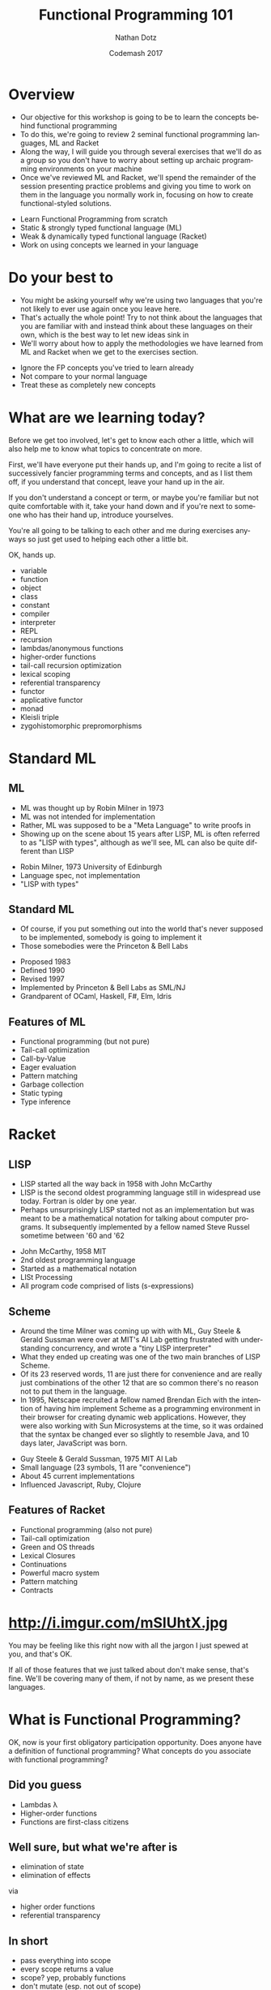 #+TITLE:     Functional Programming 101
#+AUTHOR:    Nathan Dotz
#+DATE:      Codemash 2017
#+EMAIL:     nathan.dotz@gmail.com
#+LANGUAGE:  en
#+OPTIONS:   H:3 num:nil toc:nil \n:nil @:t ::t |:t ^:t -:t f:t *:t <:t
#+OPTIONS:   skip:nil d:nil todo:t pri:nil tags:not-in-toc timestamp:nil
#+INFOJS_OPT: view:nil toc:nil ltoc:t mouse:underline buttons:0 path:http://orgmode.org/org-info.js
#+EXPORT_SELECT_TAGS: export
#+EXPORT_EXCLUDE_TAGS: noexport
#+LINK_UP:
#+LINK_HOME: https://git.io/vMRB1
#+REVEAL_ROOT: file:///Users/sleepynate/Dropbox%20(Personal)/org-mode/reveal.js-3.3.0
#+REVEAL_PLUGINS: (highlight notes)
# #+REVEAL_THEME: simple

* Abstract                                                         :noexport:
In this workshop, we’ll start by exploring two functional
programming languages that these days are relegated largely to
academic study, highlighting the influences they’ve had on modern
functional programming paradigms and reinforcing these ideas with
exercises to be solved as a group along the way. First, we’ll cover
ML, a language whose ideology remains largely unchanged for over 40
years and considered the common ancestor of modern functional
languages like Haskell, OCaml and F#. Next, we’ll cover Racket, a LISP
derived from Scheme which shares similarities and probably inspiration
with a number of currently popular languages, perhaps most obviously,
Clojure and perhaps less obviously, Javascript. Lastly, we’re back to
where you work: I’ll present exercises that help to reinforce the
ideas learned from ML and Racket to be solved either in the language
of your choosing, or Javascript (the de facto language of examples and
solutions du jour).

Join me for an enlightening foray into some languages largely
forgotten or ignored by the industry that are certain to help you
bring new ideas about functional programming to your daily practice,
whatever it may be.

* Overview
  #+BEGIN_NOTES
  - Our objective for this workshop is going to be to learn the
    concepts behind functional programming
  - To do this, we're going to review 2 seminal functional programming
    languages, ML and Racket
  - Along the way, I will guide you through several exercises that
    we'll do as a group so you don't have to worry about setting up
    archaic programming environments on your machine
  - Once we've reviewed ML and Racket, we'll spend the remainder of
    the session presenting practice problems and giving you time to
    work on them in the language you normally work in, focusing on how
    to create functional-styled solutions.
  #+END_NOTES
  - Learn Functional Programming from scratch
  - Static & strongly typed functional language (ML)
  - Weak & dynamically typed functional language (Racket)
  - Work on using concepts we learned in your language
* Do your best to
  #+BEGIN_NOTES
  - You might be asking yourself why we're using two languages that
    you're not likely to ever use again once you leave here.
  - That's actually the whole point! Try to not think about the
    languages that you are familiar with and instead think about these
    languages on their own, which is the best way to let new ideas
    sink in
  - We'll worry about how to apply the methodologies we have learned
    from ML and Racket when we get to the exercises section.
  #+END_NOTES
  - Ignore the FP concepts you've tried to learn already
  - Not compare to your normal language
  - Treat these as completely new concepts
* What are we learning today?
  #+BEGIN_NOTES
  Before we get too involved, let's get to know each other a little,
  which will also help me to know what topics to concentrate on more.

  First, we'll have everyone put their hands up, and I'm going to
  recite a list of successively fancier programming terms and
  concepts, and as I list them off, if you understand that concept,
  leave your hand up in the air.

  If you don't understand a concept or term, or maybe you're familiar
  but not quite comfortable with it, take your hand down and if you're
  next to someone who has their hand up, introduce yourselves.

  You're all going to be talking to each other and me during exercises
  anyways so just get used to helping each other a little bit.

  OK, hands up.

  - variable
  - function
  - object
  - class
  - constant
  - compiler
  - interpreter
  - REPL
  - recursion
  - lambdas/anonymous functions
  - higher-order functions
  - tail-call recursion optimization
  - lexical scoping
  - referential transparency
  - functor
  - applicative functor
  - monad
  - Kleisli triple
  - zygohistomorphic prepromorphisms
  #+END_NOTES
* Standard ML
** ML
   #+BEGIN_NOTES
   - ML was thought up by Robin Milner in 1973
   - ML was not intended for implementation
   - Rather, ML was supposed to be a "Meta Language" to write proofs in
   - Showing up on the scene about 15 years after LISP, ML is often
     referred to as "LISP with types", although as we'll see, ML can
     also be quite different than LISP
   #+END_NOTES
   - Robin Milner, 1973 University of Edinburgh
   - Language spec, not implementation
   - "LISP with types"
** Standard ML
   #+BEGIN_NOTES
   - Of course, if you put something out into the world that's never
     supposed to be implemented, somebody is going to implement it
   - Those somebodies were the Princeton & Bell Labs
   #+END_NOTES
   - Proposed 1983
   - Defined 1990
   - Revised 1997
   - Implemented by Princeton & Bell Labs as SML/NJ
   - Grandparent of OCaml, Haskell, F#, Elm, Idris
** Features of ML
  - Functional programming (but not pure)
  - Tail-call optimization
  - Call-by-Value
  - Eager evaluation
  - Pattern matching
  - Garbage collection
  - Static typing
  - Type inference
* Racket
** LISP
   #+BEGIN_NOTES
   - LISP started all the way back in 1958 with John McCarthy
   - LISP is the second oldest programming language still in
     widespread use today. Fortran is older by one year.
   - Perhaps unsurprisingly LISP started not as an implementation but
     was meant to be a mathematical notation for talking about
     computer programs. It subsequently implemented by a fellow named
     Steve Russel sometime between '60 and '62
   #+END_NOTES
   - John McCarthy, 1958 MIT
   - 2nd oldest programming language
   - Started as a mathematical notation
   - LISt Processing
   - All program code comprised of lists (s-expressions)
** Scheme
  #+BEGIN_NOTES
  - Around the time Milner was coming up with with ML, Guy Steele &
    Gerald Sussman were over at MIT's AI Lab getting frustrated with
    understanding concurrency, and wrote a "tiny LISP interpreter"
  - What they ended up creating was one of the two main branches of
    LISP ­ Scheme.
  - Of its 23 reserved words, 11 are just there for convenience and
    are really just combinations of the other 12 that are so common
    there's no reason not to put them in the language.
  - In 1995, Netscape recruited a fellow named Brendan Eich with the
    intention of having him implement Scheme as a programming
    environment in their browser for creating dynamic web
    applications. However, they were also working with Sun
    Microsystems at the time, so it was ordained that the syntax be
    changed ever so slightly to resemble Java, and 10 days later,
    JavaScript was born.
  #+END_NOTES
  - Guy Steele & Gerald Sussman, 1975 MIT AI Lab
  - Small language (23 symbols, 11 are "convenience")
  - About 45 current implementations
  - Influenced Javascript, Ruby, Clojure
** Features of Racket
  - Functional programming (also not pure)
  - Tail-call optimization
  - Green and OS threads
  - Lexical Closures
  - Continuations
  - Powerful macro system
  - Pattern matching
  - Contracts
* http://i.imgur.com/mSIUhtX.jpg
  #+BEGIN_NOTES
  You may be feeling like this right now with all the jargon I just
  spewed at you, and that's OK.

  If all of those features that we just talked about don't make sense,
  that's fine. We'll be covering many of them, if not by name, as we
  present these languages.
  #+END_NOTES
* What is Functional Programming?
  #+BEGIN_NOTES
  OK, now is your first obligatory participation opportunity.
  Does anyone have a definition of functional programming?
  What concepts do you associate with functional programming?
  #+END_NOTES
** Did you guess
   #+ATTR_REVEAL: :frag (roll-in)
   - Lambdas λ
   - Higher-order functions
   - Functions are first-class citizens
** Well sure, but what we're after is
   #+ATTR_REVEAL: :frag (roll-in)
   - elimination of state
   - elimination of effects

   via

   #+ATTR_REVEAL: :frag appear
   - higher order functions
   - referential transparency
** In short
   - pass everything into scope
   - every scope returns a value
   - scope? yep, probably functions
   - don't mutate (esp. not out of scope)
* ML
  #+BEGIN_NOTES
  So, if everyone is ready, let's jump right in to our look at ML
  #+END_NOTES
** Values
   #+BEGIN_NOTES
   - "val" is our keyword for declaring values in ML
   - ML has type inference, so we don't have to specify the types of
     our declarations, but if we wish to, we can append a colon and
     then the type to make sure the type infer-er behaves the way we
     would like.
   #+END_NOTES
   #+BEGIN_SRC sml
   (* exactly the same *)
   val a = 5
   val b: int = 5

   a = b (* returns true - comparison, not assignment *)

   val a = 6 (* completely redeclare a - don't do this *)
   #+END_SRC
** Pairs
   #+BEGIN_NOTES
   - Tuples are heterogeneous typed and fixed-length
   - Tuples and they can be nested
   - We use hash functions to access parts of tuples
   - Accessing values with hash functions is 1-based, not 0-based
   - This is also our first look at calling functions. As you can see
     here, to call a function, we just put a space between a function
     and its arguments, though sometimes we need parenthesis to have
     the grouping work right, as they're right-associative.
   #+END_NOTES
   #+BEGIN_SRC sml
   val a: int * int = (5, 7)
   val b: int * (bool * int) = (3, (true, 2))

   #1 a = 5
   #2 a = 7
   #1 (#2 b) = true
   #+END_SRC
** Records
   #+BEGIN_NOTES
   - Records are another heterogeneously typed structure
   - Again, we access values through hash functions on the keys
   - Tuples are in fact just records with numeric keys
   #+END_NOTES
   #+BEGIN_SRC sml
   val x: {a:int, b:string, c:bool} = {a=1, b="2", c=false}
   val y = {foo=5}

   #a x + #foo y = 6

   val triple: string * bool * int = {2=false, 1="a", 3=5}
   #+END_SRC
** Lists
   #+BEGIN_NOTES
   - Lists are homogeneously typed and variable-length
   - The null function is our empty check for lists
   - hd and tl return the first and remaining elements of lists
   #+END_NOTES
   #+BEGIN_SRC sml
   val a: 'a list = []
   val b: int list = [1, 2, 3]

   val c = 0 :: b (* cons operator *)
   c = [0, 1, 2, 3]

   null [] = true
   null b = false

   hd b = 1
   tl b = [2, 3]
   tl (tl (tl b)) = []
   #+END_SRC
** Functions
   #+BEGIN_NOTES
   Here we see a couple functions defined.
   - Parameter types occur after parameters, separated by colon
   - ML is expression-based
   - Expressions are type safe
   - ∴ every if has a then and else, both returning same type
   - function return type follows parameters, separated by colon
   - function parameters are tuples
   #+END_NOTES
   #+BEGIN_SRC sml
   (* int -> int *)
   fun add1 (x: int) = x + 1

   (* int * int -> int *)
   fun pow (x: int, y: int) =
       if   y = 0
       then 1
       else x * pow(x, y - 1)

   fun cube (x: int): int = pow (x, 3)

   val b = (2, 3)
   pow b = 8
   pow b = pow(2,3)
   #+END_SRC
** Recursion
   #+BEGIN_NOTES
   - No "for" loops in SML
   - Recursion is standard for iteration
   - This function is not tail-call recursive, meaning it could
     blow the stack, but we'll talk more about that in a moment.
   #+END_NOTES
   #+BEGIN_SRC sml
   fun sum (xs: int list) =
       if   null xs
       then 0
       else hd xs + sum (tl xs)
   #+END_SRC
** ML Exercise 1
   #+BEGIN_NOTES
   fun concat (xs: int list, ys: int list) =
       if   null xs
       then ys
       else hd xs :: concat (tl xs, ys)
   #+END_NOTES
   Write a function that concatenate two lists of integers
** Local bindings
   #+BEGIN_NOTES
   - Lexical scoping gives us local bindings
   - local bindings unavailable outside function
   #+END_NOTES
   #+BEGIN_SRC sml
   fun local_bindings (x: int) =
       let val a = if x > 0 then x else ~x (* same as: abs x *)
           val b = a + 100
       in
           if b > 200 then b div 2 else b * b
       end

   fun range (x: int) =
       let
           fun range (y: int) =
               if y = x
               then x :: []
               else y :: range (y + 1)
       in
           range 0
       end
   #+END_SRC
** Options
   #+BEGIN_NOTES
   - Option is a container that holds a single value
   - We have isSome and valOf that work on options
   - isSome tells us if an Option is non-empty
   - valOf extracts values, or throws on NONE
   #+END_NOTES
   #+BEGIN_SRC sml
   val a: int option = SOME 5
   val b: int option = NONE

   isSome b = false
   val c: int = if isSome a then valOf a else 0
   #+END_SRC
** Options
   #+BEGIN_NOTES
   - Options provide a safer mechanism than exception handling
   - Functions can expect to handle failure without exceptions or null
   - The first example here would throw an Empty exception if the
     character can't be found
   - The second example won't throw, but uses a magic number as the
     return value in its failure condition
   #+END_NOTES
   #+BEGIN_SRC sml
    fun strchr (s: char list, c: char, acc: int) =
        if   hd s = c
        then acc
        else strchr (tl s, c, acc + 1)

    fun strchr' (s: char list, c: char, acc: int) =
        if   s = []
        then ~1
        else
            if   hd s = c
            then acc
            else strchr' (tl s, c, acc + 1)
   #+END_SRC
** Options
   #+BEGIN_NOTES
   - By using local bindings to create a private function, we get a
     type-safe wrapper around an otherwise unsafe or inconsistent function
   #+END_NOTES
   #+BEGIN_SRC sml
   fun strchr (s: string, c: char) =
   let
       fun strchr' (s: char list, acc: int) =
           if   s = []
           then ~1
           else
               if   hd s = c
               then acc
               else strchr' (tl s, acc + 1)

       val i = strchr' (explode s, 0)
   in
       if i = ~1 then NONE else SOME i
   end
   #+END_SRC
** ML Exercise 2
   #+BEGIN_NOTES
   fun hdOpt l =
     if   null l
     then NONE
     else SOME (hd l)
   #+END_NOTES
   Write a function hdOpt, which works like the hd function for lists,
   but returns an option wrapping the element. If the head of the list
   is not available, return NONE
** Data Types
   #+BEGIN_NOTES
   - Not only is there the Option type, ML lets us define our own custom types
   - The type is defined on the left
   - Various constructors for the type go on the right
   - Constructor can be "of" an existing type, or a singleton
   #+END_NOTES
   #+BEGIN_SRC sml
   datatype Toppings = Mustard of string
                       | Pickles of int
                       | PepperAndOnion of int * int
                       | Relish
   #+END_SRC
** Data Types
   #+BEGIN_NOTES
   - These types can then be used much like any other type
   - This includes in conjunction with container types like list and option
   #+END_NOTES
   #+BEGIN_SRC sml
   datatype HotDogStyle = ToppedWith of Toppings list
                          | Plain

   datatype HotDog = Link of HotDogStyle
                     | Brat of HotDogStyle;

   val myToppings:HotDogStyle = [Mustard("dijon"), Relish, Pickles(2)]
   val myDog = Brat (ToppedWith myToppings)
   val yourDog = SOME(Link Plain)
   #+END_SRC
** Type Bindings
   #+BEGIN_NOTES
   - In addition to data types, we have type bindings
   - Type bindings work as synonyms for existing types
   - Type bindings do not create new constructors
   - This is especially useful for records: records as params are typing hell
   #+END_NOTES
   #+BEGIN_SRC sml
   type hotdogOrder = int * HotDog

   val myOrder = 2 * myDog

   type attendee = { name       : string,
                     company    : string option,
                     experience : int }

   fun attendeeName (a: attendee):string = #name a

    attendeeName {name= "bob", company= NONE, experience= 2}
   #+END_SRC
** Pattern Matching
   #+BEGIN_NOTES
   - Case statements provide a way of "deconstructing" type constructors
   - Matches can be made on any type of constructor
   - this includes Option and list like we've seen already
   - Underscore is used as a wild card
   #+END_NOTES
   #+BEGIN_SRC sml
   fun likesBrats (d: HotDog) =
       case d of
           Brat _ => true
         | Link _ => false

   likesBrats (Brat Plain)
   #+END_SRC
** Pattern Matching
   #+BEGIN_NOTES
   - using local bindings can clean up nested cases
   - here 'style' is used to "break off" the top constructor to get
     the inner values
   - here's a sneak-peak at lambda syntax
   #+END_NOTES
   #+BEGIN_SRC sml
   fun likesRelish (d: HotDog) =
   let
       val style = case d of
                       Brat s => s
                     | Link s => s
   in
       case style of
           Plain => false
         | ToppedWith ts => List.exists (fn t => t = Relish) ts
   end

   likesRelish (Link Plain) = false
   likesRelish (Brat (ToppedWith [Relish])) = true
   #+END_SRC
** Pattern Matching
   #+BEGIN_NOTES
   - Again, matches can be made on any type of constructor
   - Case statements can be used to destructure basically any type
   #+END_NOTES
   #+BEGIN_SRC sml
   fun addTuple t =
       case t of
           (a, b, c) => a + b + c

   fun sum l =
       case l of
           []      => 0
         | h :: t  => h + (sum t)
   #+END_SRC
** Pattern Matching Function Signatures
   #+BEGIN_NOTES
   - Functions have a special form of case expression
   - They can be written as multiple definitions instead
   #+END_NOTES
   #+BEGIN_SRC sml
   fun likesBrats (Brat _) = true
     | likesBrats (Link _) = false

   fun sum []       = 0
     | sum (h :: t) = h + (sum t)
   #+END_SRC
** Recursive & Polymorphic types
   #+BEGIN_NOTES
   - Type variables are preceded with an apostrophe
   - They come before type name in data type definitions
   #+END_NOTES
   #+BEGIN_SRC sml
   datatype 'a Thing = Thing of 'a

   (case Thing 1 of Thing n => n) = 1
   (case Thing "Chimichanga" of Thing s => size s) = 11

   datatype 'a lyzt = Emptee | Cawns of 'a * 'a lyzt

   datatype ('a,'b) trie = Knowd of 'a * ('a,'b) trie * ('a,'b) trie
                         | Leef  of 'b
   #+END_SRC
** ML Exercise 3
   #+BEGIN_NOTES
   datatype ('a, 'b) either = Left of 'a | Right of 'b

   fun isLeft x = case x of Left a => true | Right b => false
   fun isRight x = not (isLeft x)
   #+END_NOTES
   Write a datatype "either" which is generic in two types. It should
   have two constructors, once for each type ­ Left and Right. Provide
   functions isLeft and isRight both of which take an either and
   return a boolean.
** Tail Recursion & Accumulator Pattern
   #+BEGIN_NOTES
   - Tail-call recursion optimization is of just called "tail recursion"
   - Return value of function is call to self
   - Can be optimized to not take up stack frames
   - No stack overflows ­ works like a loop
   - Accumulator pattern provides a private function which builds the result set
   #+END_NOTES
   #+BEGIN_SRC sml
   fun sum l =
       case l of
           []      => 0
         | h :: t  => h + (sum t)

   fun sum l =
     let fun f(is, acc) =
       case is of
           []      => acc
         | h :: t  => f(t, h + acc)
       in
         f(l, 0)
       end
   #+END_SRC
** ML Exercise 4
   #+BEGIN_NOTES
   fun concat (xs, ys) =
     let fun f ([],   l) = l
           | f (x::r, l) = f (r, x :: l)
     in
       f (f (xs, []), ys)
     end
   #+END_NOTES
   Write a function that concatenates two lists. It should be
   tail-call recursive and use pattern matching.
** Higher Order & First Class Functions
   #+BEGIN_NOTES
   - Higher order functions are functions that take other functions as
     arguments
   - Functions in ML are first-class because they can be stored and
     passed to functions as values, and returned from other functions
   - Functions can exist independently from definition as part of a
     module as lambdas with the "fn" keyword.
   #+END_NOTES
   #+BEGIN_SRC sml
   fun repeat (f, n, x) =       (* ('a -> 'a) * int * 'a -> 'a *)
       if n = 0 then x else f (repeat(f, n - 1, x))

   fun double x = x * 2         (* int -> int *)
   repeat (double, 5, 2) = 64

   repeat (fn x => x * x, 3, 2) = 256

   val square = fn x => x * x   (* int -> int *)
   repeat (square, 3, 2) = 256

   fun add y = fn x => x + y    (* int -> int -> int *)
   repeat (add 5, 10, 0) = 50
   #+END_SRC
** ML Exercise 5
   #+BEGIN_NOTES
   fun map (f, xs) =
     case xs of
       [] => []
     | x :: xs' => (f x) :: map(f, xs'))

   fun filter (f, xs) =
     case xs of
       [] => []
     | x :: xs => if f x then x :: filter(f, xs) else filter (f, xs)
   #+END_NOTES
   - Define the function map to operate on list such that:
   #+BEGIN_SRC sml
   map (fn x => x + 1, [1,2,3,4,5]) = [2,3,4,5,6]
   #+END_SRC
   - Define the function filter to operate on lists such that:
   #+BEGIN_SRC sml
   filter (fn x => x mod 2 = 0, [1,2,3,4,5,6]) = [2,4,6]
   #+END_SRC
** Folds
   #+BEGIN_NOTES
   - Fold is a function that repeatedly applies a function to a
     collection to accumulate a single result
   - folds are a common abstraction around the accumulator pattern we
     just discussed
   #+END_NOTES
   #+BEGIN_SRC sml
   fun fold (f, acc, xs) =
     case xs of
       []      => acc
     | x :: xs => fold (f, f(acc, x), xs)

     fold(fn (x, y) => x + y, 0, [1,2,3,4,5]) = 15
     fold(fn (x, y) => x * y, 1, [1,2,3,4,5]) = 120
   #+END_SRC
** ML Exercise 6
   #+BEGIN_NOTES
   fun foldLength xs = List.foldl(fn (x, y) => y + 1) 0 xs
   #+END_NOTES
   Compute the length of a list using a fold. For convenience, feel
   free to use List.foldl or List.foldr so you don't have to
   re-implement fold.
** Function composition
   #+BEGIN_NOTES
   - Function composition is creating a new function which executes
     two functions serially
   - The compose function is in the standard library as the function
     lowercase "o"
   #+END_NOTES
   #+BEGIN_SRC sml
   fun compose (f, g) = fn x => f(g x)

   fun add1 x = x + 1
   fun times2 x = x * 2

   (compose (times2, add1)) 2 = 6

   (times2 o add1) 2 = 6
   #+END_SRC
** The Pizza Operator
   #+BEGIN_NOTES
   - Also known as the forward pipe
   - Is an easier way to think about composition
   - Is an idiom in other, newer languages like F#
   - Often an easier way to think about composition because of the
     order of arguments
   #+END_NOTES
   #+BEGIN_SRC sml
   infix |>
   fun x |> f = f x

   2 |> add1 |> times2 = 6

   fun add1ThenTimes2 x = x |> add1 |> times2

   add1ThenTimes2 2 = 6
   #+END_SRC
** Currying & Partial Application
   #+BEGIN_NOTES
   - Currying abstracts the idea of functions that take multiple arguments
   - Currying changes functions that take multiple arguments and
     return a value into function that take 1 argument and return a
     function which expects the next argument
   - Partial application applies a single argument to a curried
     function and returns the next function
   - Some successors of ML do this automatically with every function
     for the purposes of magic. In SML however, you'll really only see
     it when it's absolutely necessary.
   - Ending on the concept of functions that return other functions
     may seem like an odd note to end on, but hopefully the reason
     this can be extremely valuable will be clear once we've talked
     about our next language, Scheme.
   #+END_NOTES
   #+BEGIN_SRC sml
   val add = fn x => fn y => x + y (* int -> int -> int *)
   add (1)(2) = 3
   add  1  2  = 3

   val add1 = add 1                (* int -> int *)
   add1 2 = 3
   #+END_SRC
* BREAK / Q & A
  #+BEGIN_NOTES
  #+END_NOTES
  #+BEGIN_SRC sml
  #+END_SRC
* Racket
  #+BEGIN_NOTES
  - Racket is a functional-focused language that has some additional
    features allowing imperative operations
  - So racket supports many things we've already seen: lambdas,
    closures, expression-based syntax and recursion instead of loops
  - Rather than a static type system, Racket is a dynamic language
    where data can be treated as many different types, and everything
    is data, even the code itself
  - As is famous of many LISPs, the syntax is very minimal, making use
    of mostly parenthesis with the occasional square bracket thrown in
    for good measure.
  - Because of its dynamic nature, Racket allows an additional family
    of features we couldn't have in a statically typed language like
    ML, such as macros, data-quoting and evaluation, and continuations
  #+END_NOTES
  - Functional w/ imperative features
  - Dynamically typed
  - Minimalist syntax
  - Macros & metaprogramming
** Defining things
   #+BEGIN_NOTES
   - In Racket, we use the define keyword similarly to how we would
     use the `val` expression in ML
   - Notice that pairs of parenthesis (known as "forms" in LISP) are
     evaluated with the first symbol for the operator or reference
     name, followed by any arguments (such as with + or = below)
   - Speaking of + and =, these are not special syntax, they are
     simply functions and can be treated exactly the same as any
     function we write ourselves
   #+END_NOTES
   #+BEGIN_SRC racket
   #lang racket
   (provide (all-defined-out))

   (define hello "Hello, world!")

   (define a 5)

   (define b (+ a 7))

   (= b 12) ; returns #t
   #+END_SRC
** Pairs
   #+BEGIN_NOTES
   - In Racket, "car" will give you the first element of a pair
   - In Racket, "cdr" will give you the second element of a pair
   - "car" and "cdr", which while terrible, are historic names based
     on the memory locations used in now-ancient IBM 704 machines,
     that LISP was originally implemented on so we're stuck with them.
   - Because deconstructing these memory locations was so important,
     there are a whole host of functions based on them for
     deconstructing nested sets of pairs, but you probably won't use
     them much, as making complex, nested data structures of pairs is
     rarely the best way to solve problems in Racket.
   #+END_NOTES
   #+BEGIN_SRC racket
   #lang racket
   (define p (cons 1 'a))

   p ; '(1 . a)

   (car p) ; 1
   ﻿(cdr p) ; 'a

 ﻿  (car (cdr (cons (cons 'a 'b) (cons 1 2)))) ; 1
   ﻿(cdr (car (cons (cons 'a 'b) (cons 1 2)))) ; 'b

   ﻿(caar (cons (cons 'a 'b) (cons 1 2))) ; 'a
   ﻿(cdar (cons (cons 'a 'b) (cons 1 2))) ; 'b
 ﻿  (cadr (cons (cons 'a 'b) (cons 1 2))) ; 1
   (cddr (cons (cons 'a 'b) (cons 1 2))) ; 2
   #+END_SRC
** Functions
   #+BEGIN_NOTES
   - Functions are defined using the same `define` keyword we use for
     defining symbols, but functions are defined as forms
   - Racket's `lambda` keyword is used similarly to ML's `fn` keyworkd
   - Racket's conditionals are a little different, as there are no
     `then` or `else` keywords. Rather, the `if` form simply takes
     either 2 or 3 arguments
   #+END_NOTES
   #+BEGIN_SRC racket
   (define (add1 x) (+ x 1))
   ; is syntactic sugar for
   (define add1 (lambda (x) (+ x 1)))

   (define (pow x y)
     (if (= y 0)
         1
         (* x (pow x (- y 1)))))
   #+END_SRC
** Lists
   #+BEGIN_NOTES
   - Lists in Racket are at the same time both similar to and different
     from ML's lists
   - Like ML, they are formed by "cons"ing values onto the front of
     existing lists
   - A list is composed of one element cons'd onto another list
   - In Racket, the empty list is represented by the null symbol, as
     opposed to ML's empty list brackets
   - For convenience, there is a list form which accepts an variable
     number of arguments to perform this successive "cons"ing for you
   - null? is the function which checks to see if a list is empty
   #+END_NOTES
   #+BEGIN_SRC racket
   (cons 1 (cons 2 (cons 3 (cons 4 null))))

   (define first-four (list 1 2 3 4))

   (= (car first-four) 1)          ; #t
   (= 3 (length (cdr first-four))) ; #t

   (define (sum xs)
     (if (null? xs)
         0
         (+ (car xs) (sum (cdr xs)))))
   #+END_SRC
** Scheme Exercise 1
   #+BEGIN_NOTES
   (define (concat xs ys)
     (if (null? xs)
         ys
         (cons (car xs) (concat (cdr xs) ys))))
   #+END_NOTES
   Write a function that concatenate two lists
** Dynamic typing
   #+BEGIN_NOTES
   With ML, after talking about Lists, we jumped into talking about
   defining our own special types. However in Racket, we're dealing
   with dynamic typing, so we can create our own very flexible data
   structures without the type checker getting in our way.
   - No compiler means we don't catch some small errors
   - Dynamic typing also means we can consume complex data structures
     without trying to appease the type system.
   - We can define a function which recursively sums a list of numbers
     or other lists without introducing any new concepts
   - Meanwhile the ML implementation requires defining a new datatype
     to wrap the int and int list datatypes and subsequently
     unwrapping those types with pattern matching to get at the
     results we're interested in.
   #+END_NOTES
   #+BEGIN_SRC racket
   (a + b)            ; you probably meant (+ a b)
   #+END_SRC
   #+BEGIN_SRC racket
   (define (flat-sum xs)
     (if (null? xs)
         0
         (if (number? (car xs))
             (+ (car xs) (flat-sum (cdr xs)))
             (+ (flat-sum (car xs)) (flat-sum (cdr xs))))))
   #+END_SRC
   #+BEGIN_SRC sml
   datatype IntOrList = Intlist of IntOrList list | Num of int

   fun flatSum []      = 0
     | flatSum (x::xs) =
         case x of
             Num n     => n + flatSum(xs)
           | Intlist n => flatSum(x) + flatSum(xs)

   flatSum [Num 1, Num 2, Num 3, Intlist [Num 4, Num 5, Num 6]];
   #+END_SRC
** Scheme Exercise 2
   #+BEGIN_NOTES
   (define (flatten-string xs)
     (if (null? xs)
         ""
         (if (string? (car xs))
             (string-append (car xs) (flatten-string (cdr xs)))
             (string-append (flatten-string (car xs)) (flatten-string (cdr xs))))))
   #+END_NOTES
   Write a function which concatenates a nested list of strings into
   a single string, such that
   #+BEGIN_SRC racket
   (eq?
    (flatten-string (list "a" "quick" (list "brown" "fox") "wrote" "racket"))
    "aquickbrownfoxwroteracket")
   #+END_SRC
   The Racket function for appending strings is string-append
** Structs
   #+BEGIN_NOTES
   Now, even though we can't define our own types in Racket like we
   can in ML, we can at least take a look at the way we define our own
   data structures
   - In Racket, the way we define our own structures of data are with
     structs
   - While they serve the same purpose as ML's records, just like
     everything in Racket, there's no type specificity
   #+END_NOTES
   #+BEGIN_SRC racket
   (struct triple (x y z) #:transparent)

   (define t (triple 1 2 3))

   (triple? t) ; #t
   (triple-x t) ; 1
   (triple-y t) ; 2
   (triple-z t) ; 3

   (triple 'a "b" (list "c" ''d 5))
   #+END_SRC
** Cond
   #+BEGIN_NOTES
   - In ML, pattern matching was our Swiss army knife of conditional
     branching and destructuring values based on their types
   - In Racket, the powerhouse for making these kinds of decisions is
     cond, which provides pairs of tests along with what to do if that
     test passes
   - In many ways, Racket's cond statement works much like switch
     statements in other languages
   - Traditionally, #t is the last case in a cond, similar to the
     "default" branch of switch statements
   #+END_NOTES
   #+BEGIN_SRC racket
   (define (flat-sum xs)
     (cond [(null? xs) 0]
           [(number? (car xs)) (+ (car xs) (flat-sum (cdr xs)))]
           [#t (+ (flat-sum (car xs)) (flat-sum (cdr xs)))]))
   #+END_SRC
** Scheme Exercise 3
   #+BEGIN_NOTES
   (define (flatten-string xs)
     (cond [(null? xs) ""]
           [(string? (car xs)) (string-append (car xs) (flatten-string (cdr xs)))]
           [#t (string-append (flatten-string (car xs)) (flatten-string (cdr xs)))]))
   #+END_NOTES
   Write a function that concatenates a nested list of strings into a
   single string using cond
** Local bindings
   #+BEGIN_NOTES
   - Like in ML, we can create local bindings that are only available
     inside the current scope
   - Unlike ML's `let`, Racket's `let` statement evaluates all
     statements in the environment in which the let is defined, so
     they cannot reference one another
   - However, Racket gives us several ways of using local bindings,
     like `let*` and `letrec`, which let us refer to other local
     bindings, as well as local define statements.
   - We'll see letrec shortly but its use is similar to the other let operations
   #+END_NOTES
   #+BEGIN_SRC racket
   (define (flat-sum xs)
     (cond [(null? xs) 0]
           [(number? (car xs))
               (let ([head     (car xs)]
                     [tail-sum (flat-sum (cdr xs))]
                     (+ head tail-sum))]
           [#t (let ([recur-sum (flat-sum (car xs))]
                     [tail-sum  (flat-sum (cdr xs))])
                     (+ recur-sum tail-sum))]))

   (define (add-five-then-double x)
      (let* ([added (+ x 5)]
             [doubled (* added 2)]
        doubled)))
   #+END_SRC
** Anonymous functions
   #+BEGIN_NOTES
   - Racket has a number of ways to deal with anonymous and local
     functions, but in the interest of brevity, we're going to focus
     on one expression, and that is lambda
   - Lambda works quite similarly to define as far as defining
     functions go
   - Just like in ML, lambda functions are first class citizens in
     Racket, and can be defined at top level, or in a let statement,
     passed as arguments, or returned as the result of a function call
   - It's important to note that if you're going to use a lambda in a
     let statement, you'll likely need the letrec form so that the
     lambda can reference itself
   #+END_NOTES
   #+BEGIN_SRC racket
   (define (square1 x) (* x x))

   (define square2 (lambda (x) (* x x)))

   ﻿(square1 5) ; 25
   ﻿(square2 5) ; 25

   (define (add y) (lambda (x) (+ x y)))
   ((add 5) 10) ; 15
   #+END_SRC
** Tail Recursion
   #+BEGIN_NOTES
   - Just like in ML, Racket can optimize tail-call recursive
     functions
   - Here we can see the use of the accumulator pattern with a local
     function definition lets us rewrite a recursive function so that
     it can be optimized
   - We can also finally see letrec in action
   #+END_NOTES
   #+BEGIN_SRC racket
   (define (sum1 xs)
     (cond [(null? xs) 0]
           [else (+ (car xs) (sum1 (cdr xs)))]))

   (define (sum2 xs)
     (letrec ([f (lambda (xs acc)
                 (cond [(null? xs) acc]
                       [else (f (cdr xs) (+ acc (car xs)))]))])
       (f xs 0)))
   #+END_SRC
** Scheme Exercise 4
   #+BEGIN_NOTES racket
   (define (concat xs ys)
     (letrec ([f (lambda (as bs)
                 (cond [(null? as) bs]
                       [else (f (cdr as) (cons (car as) bs))]))])
       (f (f xs null) ys)))
   #+END_NOTES
   Write a function that concatenates two lists. It should be
   tail-call recursive and use cond
** Scheme Exercise 5
   #+BEGIN_NOTES racket
   (define (my-map f lst)
    (cond
        [(null? lst) null]
        [else (cons (f (car lst)) (map f (cdr lst)))]))

   (define (my-filter f lst)
    (cond
        [(null? lst) null]
        [(f (car lst)) (cons (car lst) (filter f (cdr lst)))]
        [else (filter f (cdr lst))]))
   #+END_NOTES
   - Define the function map to operate on list such that:
   #+BEGIN_SRC racket
   (equal? (map (lambda (x) (+ x 1)) (list 1 2 3 4 5)) (list 2 3 4 5 6))
   #+END_SRC
   - Define the function filter to operate on lists such that:
   #+BEGIN_SRC racket
   (equal? (filter even? (list 1 2 3 4 5)) '(2 4))
   #+END_SRC
** Scheme exercise 6
   #+BEGIN_NOTES racket
    (define (foldLeft f acc xs)
      (cond
        [(null? xs) acc]
        [else (foldLeft f (f acc (car xs)) (cdr xs))]))
   #+END_NOTES
   Implement a left fold such that:
   #+BEGIN_SRC racket
   (foldLeft + 0 '(1 2 3 4 5))
   #+END_SRC
** Delayed execution with thunks
   #+BEGIN_NOTES
   - "Thunks" are a concept used for lazy evaluation in functional
     programming
   - Thunks are in essence 0-arity lambda expressions used to delay
     evaluation
   - This concept enables "lazy" and potentially infinite continuation
     of calculations to be delayed on an as-needed basis
   - Here, `b` is defined in terms of a thunk which just returns the
     a constant integer, but must be called as a function to retrieve
     its value, and is re-evaluated at each call.
   - The term "thunk" is allegedly a colloquialism for the past tense
     of "think", according to Eric Raymond, and references a
     compiler's ability to infer the return type of the function
   #+END_NOTES
   #+BEGIN_SRC racket
   ﻿(define a 5)
   (define b (lambda () 6))

   a ; 5
   ﻿b ; #<procedure:b>

   ﻿(+ a b)
   ; +: contract violation
   ;   expected: number?
   ;   given: #<procedure:b>

   ﻿(+ a (b)) ; 11
   #+END_SRC
** Streaming with thunks
   #+BEGIN_NOTES
   - A stream is a function which by convention returns a pair of a
     result cons'd onto a thunk which will make successive calls to
     the stream
   - By successively evaluating the `cdr` of the results of a call to
     a stream, we can get the following result
   - We could have implemented these in ML as well, but creating the
     necessary types would have been cumbersome.
   #+END_NOTES
   #+BEGIN_SRC racket
   (define forever-zeros (lambda () (cons 0 forever-zeros)))

   (car (forever-zeros)) ; 0
   (cdr (forever-zeros)) ; #<procedure:forever-zeros>

   ((cdr (forever-zeros))) ; '(0 . #<procedure:forever-zeros>)
   ((cdr ((cdr ((cdr ((cdr (forever-zeros))))))))) ; '(0 . #<procedure:forever-zeros>)
   #+END_SRC
** Streaming with thunks
   #+BEGIN_NOTES
   - Here we can define the stream of natural numbers from one to infinity
   - We'll use the `letrec` form of let, which allows the lambda
     produced by `next` to reference itself
   - Calling the `cdr` of natural numbers successively will then
     generate infinite results of adding one to the previous result
   #+END_NOTES
   #+BEGIN_SRC racket
   (define natural-numbers
     (letrec ([next (lambda (x) (cons x (lambda () (next (+ x 1)))))])
       (lambda () (next 1))))

   (car (natrual-numbers))                 ; 1
   (car ((cdr (natrual-numbers))))         ; 2
   (car ((cdr ((cdr (natural-numbers)))))) ; 3

   (define fibonacci
     (letrec ([fibs (lambda (a b) (cons a (lambda () (fibs b (+ a b)))))])
        (lambda () (fibs 1 1))))

   (car ((cdr ((cdr ((cdr ((cdr ((cdr (fibonacci))))))))))) ; 8

   (define (take n s)
     (if (eq? n 0)
         (cons (car s) null)
         (cons (car s) (take (- n 1) ((cdr s))))))

   (take 11 (fibonacci)) ; '(1 1 2 3 5 8 13 21 34 55 89 144)
   #+END_SRC
** Scheme Exercise 7
   #+BEGIN_NOTES racket
   (define (smap f s)
       (cons (f (car s))
             (lambda () (smap f ((cdr s))))))
   #+END_NOTES
   Define a function smap which performs a map over an infinite stream
   such that:
   #+BEGIN_SRC racket
   (eq? (take 5 (smap (lambda (x) (+ x 1)) (fibonacci))) 9)
   (eq? (take 5 (smap (lambda (x) (* x 2)) (fibonacci))) 16)
   #+END_SRC
** Macros
   #+BEGIN_NOTES
   - Macros are an extremely powerful tool which let us treat the
     structures of Racket itself as data structures
   - By letting us alter the syntax of the language itself and
     treating expressions as data rather than executing them directly,
     we can change the semantics of how we use Racket
   - If we got tired of having to wrap our thunks in lambdas to
     prevent their execution, we could create a macro "thunk" that
     does it for us
   - It's important to note that because we're dealing with macro
     expansion as opposed to actually calling code, we can pass around
     forms like (fibs 1 1) without them being evaluated, or even
     if they haven't been defined at all
   #+END_NOTES
   #+BEGIN_SRC racket
   (define-syntax thunk
     (syntax-rules ()
       [(thunk e) (lambda () e)]))

   (define fibonacci
     (letrec ([fibs (lambda (a b) (cons a (thunk (fibs b (+ a b)))))])
       (thunk (fibs 1 1))))

   (car (fibonacci)) ; 1
   (car ((cdr ((cdr ((cdr ((cdr (fibonacci)))))))))) ; 5
   #+END_SRC
** Macros
   #+BEGIN_NOTES
   - We can even use macros to abstract out all of the effort and
     generalize building streams in this way, exploiting the fact that
     macros won't actually evaluate their terms until called as code.
   #+END_NOTES
   #+BEGIN_SRC racket
   ﻿(define-syntax thunk-iter-2
     (syntax-rules ()
       [(thunk-iter-2 f operation start-exp)
        (letrec ([f (lambda (a b) (cons a (thunk (f b (operation a b)))))])
          (thunk start-exp))]))

﻿   (define fibonacci2 (thunk-iter-2 fibs + (fibs 1 1)))

   (car ((cdr ((cdr ((cdr ((cdr (fibonacci2)))))))))) ; 5

   (define pows (thunk-iter-2 f * (f 1 2)))
   (car ((cdr ((cdr ((cdr ((cdr (pows)))))))))) ; 8
   (car ((cdr ((cdr ((cdr ((cdr ((cdr (pows)))))))))))) ; 32
   #+END_SRC
* Let's compare
  #+BEGIN_NOTES
  - ML and Racket are alike in many ways
  - They're functional: higher-order functions, discourage mutation,
    lexically scoped for encapsulating data
  - Type systems are very different
  - ML's type system is defensive at compile time, forces programmer
    to tell ML what kind of data are allowed up front, rejects many
    programs at compile time
  - Racket's type system is extremely flexible, allowing the
    programmer to decide how to handle code or data as they see fit
  #+END_NOTES
  - Both functional-first languages
  - Very different type systems
** Static Checking
  #+BEGIN_NOTES
  - ML's type system can help us by catching if we try and pass a list
    to a function that takes an integer
  - Static type checking also helps us from having to do type checking
    in our program, and prevents us from accessing undefined data
  - ML's type checking prevents us from using operations on the
    wrong types: if we didn't define it, it won't compile
  - ML's typing also prevents us from redundantly checking types,
    something a language like javascript might do at the beginning of
    every function call
  - As safe as ML is, we can still make mistakes like taking the head
    of the empty list, or flipping the branches of a conditional
  - With ML's safety comes complexity. We might get bizarre error
    messages and be forced to handle a condition even though we know
    based on our code that the error ML is helping us to prevent can
    never actually occur.
  #+END_NOTES
** Dynamic Typing
  #+BEGIN_NOTES
  - Racket's type system lets us write functions that might take an
    integer or a list and return either an integer or a list: to
    Racket it's just un-typed data.
  - Additionally, we've seen that we can actually change Racket's type
    system dynamically as we write our program using macros, which
    would break all of the safety provided in ML
  #+END_NOTES
* BREAK / Q & A
  #+BEGIN_NOTES
  #+END_NOTES
  #+BEGIN_SRC racket
  #+END_SRC
* Practice Time
  #+BEGIN_NOTES
  - Now we will have the rest of the period to work on exercises
  - I will present a problem on the screen, and you should use your
    own laptop to implement the exercise in the programming language
    you normally work in.
  - I would like you not to use some fancy new language that you're
    trying to learn, but rather whatever language you work with daily
    or know best.
  - Try to use the best functional style possible
  - No mutable state
  - Referential Transparency
  - Always return a new object
  - Try to use recursion instead of loops
  - Use higher-order functions when appropriate
  - After some time or if it looks like many folks are done, I will
    present a solution, and ask that you post your answers in a gist
    or in the Slack channel so that we can all learn from them.
  - Don't worry if your answers seem bad, you're probably not using a
    functional programming language!
  - If you don't have your own computer or you'd like to pair up with
    other people using your language, let's organize now!
  #+END_NOTES
  - Use the language that you know best
  - Try to use the best functional style possible
  - No mutable state
  - Referential Transparency
  - Always return a new object
  - Try to use recursion instead of loops
  - Use higher-order functions when appropriate
** Practice Problem 1
   #+BEGIN_NOTES js
   function last(xs) {
     if (isEmpty(tail(xs))) {
       return head(xs);
     } else {
       return last(tail(xs));
     }
   }
   #+END_NOTES
   Write a function that returns the last element of a list.
** Practice Problem 2
   #+BEGIN_NOTES js
   function nth(n, xs) {
     if (n === 0) {
       return head(xs);
     } else {
       return nth(n - 1, tail(xs));
     }
   }
   #+END_NOTES
   Write a function to find the n-th element of a list.
** Practice Problem 3
   #+BEGIN_NOTES js
   function reverse(xs) {
     let f = (xs, acc) => {
       if (isEmpty(xs)) {
         return acc;
       } else {
         return f(tail(xs), cons(head(xs), acc));
       }
     };
    return f(xs, []);
   }
   #+END_NOTES
   Write a function to reverse a list.
** Practice Problem 4
   #+BEGIN_NOTES js
   function flatten(xs) {
     if(isEmpty(xs)) {
       return [];
     } else if (Array.isArray(head(xs))) {
       return flatten(head(xs)).concat(flatten(tail(xs)));
     } else {
       return cons(head(xs), flatten(tail(xs)));
     }
   }
   #+END_NOTES
   Write a function to flatten nested list structures.
** Practice Problem 5
   #+BEGIN_NOTES js
   function gcd(x, y) {
     if (y === 0) {
       return x;
     } else {
       return gcd(y, x % y);
     }
   }
   #+END_NOTES
   Write a function to determine the greatest common denominator of
   two integers. Look up Euclid's algorithm if you need are unsure
   what this means.
** Practice Problem 6
   #+BEGIN_NOTES js
   class Node {
     constructor(value, left, right) {
       this.value = value;
       this.left = left;
       this.right = right;
     }

     add(value) {
       if (value < this.value) {
         if (this.left)
           return new Node(this.value, this.left.add(value), this.right);
         else
           return new Node(this.value, new Node(value), this.right);
       } else {
         if (this.right)
           return new Node(this.value, this.left, this.right.add(value));
         else
           return new Node(this.value, this.left, new Node(value));
       }
     }
   #+END_NOTES
   Implement an immutable binary tree. It should have an 'add'
   function which returns a copy of itself, with the new elements in
   the appropriate part of the tree.
** Practice Problem 7
   #+BEGIN_NOTES js
   function bmap(f, tree) {
     if (!tree)
       return undefined;
     else
       return new Node(f(tree.value), bmap(f, tree.left), bmap(f, tree.right));
   }
   #+END_NOTES
   Implement the higher-order function map to work on your binary tree structure.
** Practice Problem 8
   #+BEGIN_NOTES js
   function zeros() {
     return () => cons(0, zeros());
   }

   function take(n, s) {
     if (n === 0) {
       return [];
     } else {
       let x = s();
       return cons(head(x), take(n - 1, head(tail(x))));
     }
   }
   #+END_NOTES
   Implement an infinite stream of the number 0. Implement a take
   function to take n elements from the stream and put them in a list.
** Practice Problem 9
   #+BEGIN_NOTES js
   function fibonacci() {
     function f(a, b) {
       return cons(a, () => f(b, a + b));
     }
     return () => f(1, 1);
   }
   #+END_NOTES
   Implement an infinite stream of the fibonacci sequence.
** Practice Problem 10
   #+BEGIN_NOTES js
   #+END_NOTES
   Implement a function to filter an infinite stream of values.
* Final Q/A
  Thank you to everyone for participating, and special thanks to my
  employer, Detroit Labs for putting up with my love of archaic and
  esoteric programming languages. Come see our booth right next to
  registration!
